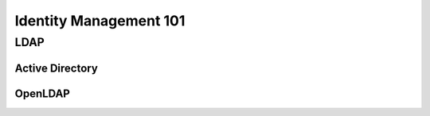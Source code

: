 Identity Management 101
***********************

LDAP
====

Active Directory
----------------

OpenLDAP
--------



